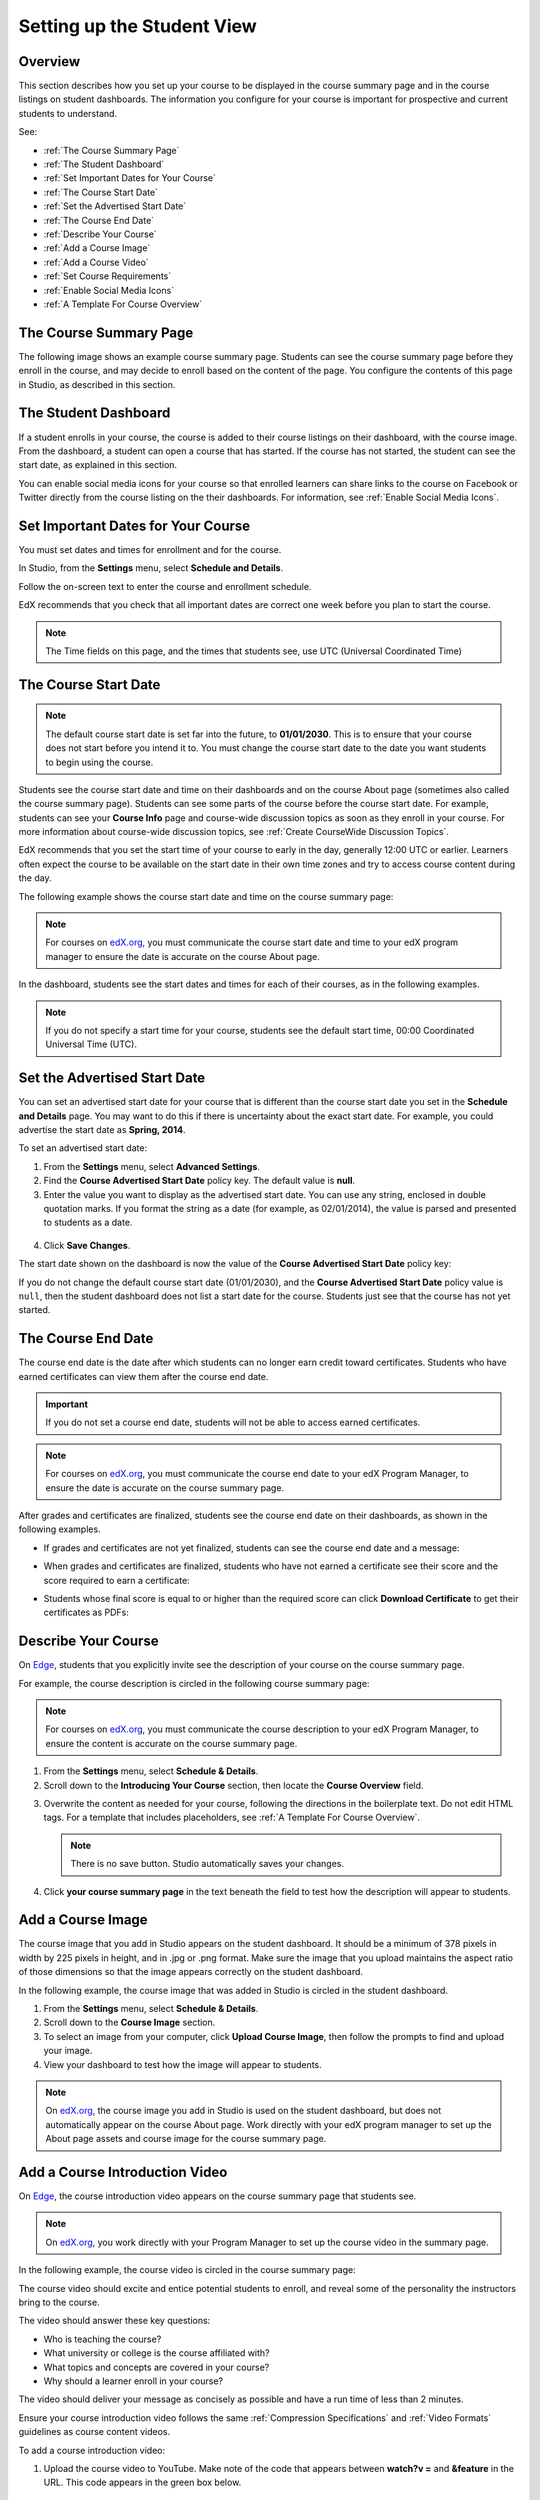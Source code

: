 .. _Setting up the Student View:

######################################################
Setting up the Student View
######################################################


*******************
Overview
*******************

This section describes how you set up your course to be displayed in the
course summary page and in the course listings on student dashboards. The
information you configure for your course is important for prospective and
current students to understand.

See:

* :ref:`The Course Summary Page`
* :ref:`The Student Dashboard`
* :ref:`Set Important Dates for Your Course`
* :ref:`The Course Start Date`
* :ref:`Set the Advertised Start Date`
* :ref:`The Course End Date`
* :ref:`Describe Your Course`
* :ref:`Add a Course Image`
* :ref:`Add a Course Video`
* :ref:`Set Course Requirements`
* :ref:`Enable Social Media Icons`
* :ref:`A Template For Course Overview`


.. _Edge: http://edge.edx.org
.. _edX.org: http://edx.org


.. _The Course Summary Page:

***********************************
The Course Summary Page
***********************************

The following image shows an example course summary page.  Students can see the
course summary page before they enroll in the course, and may decide to enroll
based on the content of the page. You configure the contents of this page in
Studio, as described in this section.

.. image:: ../../../shared/building_and_running_chapters/Images/about_page.png
 :alt: An image of the course summary page.

.. _The Student Dashboard:

***********************************
The Student Dashboard
***********************************

If a student enrolls in your course, the course is added to their course
listings on their dashboard, with the course image. From the dashboard, a
student can open a course that has started. If the course has not started, the
student can see the start date, as explained in this section.

.. image:: ../../../shared/building_and_running_chapters/Images/dashboard.png
 :alt: An image of the dashboard


You can enable social media icons for your course so that enrolled learners
can share links to the course on Facebook or Twitter directly from the course
listing on the their dashboards. For information, see :ref:`Enable Social
Media Icons`.


.. _Set Important Dates for Your Course:

***********************************
Set Important Dates for Your Course
***********************************

You must set dates and times for enrollment and for the course.

In Studio, from the **Settings** menu, select **Schedule and Details**.  

.. image:: ../../../shared/building_and_running_chapters/Images/schedule.png
  :alt: An image of the course schedule page.

Follow the on-screen text to enter the course and enrollment schedule.

EdX recommends that you check that all important dates are correct one week
before you plan to start the course.

.. note:: 
 The Time fields on this page, and the times that students see, use UTC
 (Universal Coordinated Time)

.. _The Course Start Date:

***********************************
The Course Start Date
***********************************

.. note:: The default course start date is set far into the future, to
 **01/01/2030**. This is to ensure that your course does not start before
 you intend it to. You must change the course start date to the date you want
 students to begin using the course.

Students see the course start date and time on their dashboards and on the
course About page (sometimes also called the course summary page). Students
can see some parts of the course before the course start date. For example,
students can see your **Course Info** page and course-wide discussion topics
as soon as they enroll in your course. For more information about course-wide
discussion topics, see :ref:`Create CourseWide Discussion Topics`.

EdX recommends that you set the start time of your course to early in the day,
generally 12:00 UTC or earlier. Learners often expect the course to be
available on the start date in their own time zones and try to access course
content during the day.

The following example shows the course start date and time on the course
summary page:

.. image:: ../../../shared/building_and_running_chapters/Images/about-page-course-start.png
 :alt: An image of the course About page, with the start date circled.

.. note:: 
 For courses on edX.org_, you must communicate the course start date and time
 to your edX program manager to ensure the date is accurate on the course
 About page.

In the dashboard, students see the start dates and times for each of their
courses, as in the following examples.

.. image:: ../../../shared/building_and_running_chapters/Images/dashboard-course-to-start.png
 :width: 600
 :alt: An image of two courses in the student dashboard, with the start dates and times circled.

.. note:: If you do not specify a start time for your course, students see
   the default start time, 00:00 Coordinated Universal Time (UTC).




.. _Set the Advertised Start Date:

***********************************
Set the Advertised Start Date
***********************************

You can set an advertised start date for your course that is different than the
course start date you set in the **Schedule and Details** page. You may want to
do this if there is uncertainty about the exact start date. For example, you
could advertise the start date as **Spring, 2014**.

To set an advertised start date:

#. From the **Settings** menu, select **Advanced Settings**.
#. Find the **Course Advertised Start Date** policy key. The default value is
   **null**.
#. Enter the value you want to display as the advertised start date. You can
   use any string, enclosed in double quotation marks. If you format the string
   as a date (for example, as 02/01/2014), the value is parsed and presented to
   students as a date.

  .. image:: ../../../shared/building_and_running_chapters/Images/advertised_start.png
   :alt: Image of the advertised start date policy key with a value of "anytime, self-paced"

4. Click **Save Changes**.

The start date shown on the dashboard is now the value of the **Course
Advertised Start Date** policy key:

.. image:: ../../../shared/building_and_running_chapters/Images/dashboard-course_adver_start.png
 :alt: An image of a course listing in the student dashboard, with the
     advertised start date circled.

If you do not change the default course start date (01/01/2030), and the
**Course Advertised Start Date** policy value is ``null``, then the student
dashboard does not list a start date for the course. Students just see that
the course has not yet started.

.. _The Course End Date:

***********************************
The Course End Date
***********************************

The course end date is the date after which students can no longer earn credit
toward certificates. Students who have earned certificates can view them after
the course end date.

.. important::
 If you do not set a course end date, students will not be able to access
 earned certificates.

.. note:: 
 For courses on edX.org_, you must communicate the course end date to
 your edX Program Manager, to ensure the date is accurate on the course
 summary page.

After grades and certificates are finalized, students see the course end date
on their dashboards, as shown in the following examples.

* If grades and certificates are not yet finalized, students can see the course
  end date and a message:

  .. image:: ../../../shared/building_and_running_chapters/Images/dashboard-wrapping-course.png
   :alt: Image of a course on the student dashboard that has ended, but not
     been graded

* When grades and certificates are finalized, students who have not earned a
  certificate see their score and the score required to earn a certificate:
  
  .. image:: ../../../shared/building_and_running_chapters/Images/dashboard-no-cert-course.png
   :alt: Image of a course on the student dashboard that has ended, but not
     been graded

* Students whose final score is equal to or higher than the required score can
  click **Download Certificate** to get their certificates as PDFs:

  .. image:: ../../../shared/building_and_running_chapters/Images/dashboard-completed-course.png
   :alt: Image of a course on the student dashboard that has ended, but not
     been graded


.. _Describe Your Course:

************************
Describe Your Course
************************

On Edge_, students that you explicitly invite see the description of your course
on the course summary page.

For example, the course description is circled in the following course summary
page:

.. image:: ../../../shared/building_and_running_chapters/Images/about-page-course-description.png
 :alt: Image of a course summary with the description circled

.. note:: For courses on edX.org_, you must communicate the course description
 to your edX Program Manager, to ensure the content is accurate on the course
 summary page.

#. From the **Settings** menu, select **Schedule & Details**.
#. Scroll down to the **Introducing Your Course** section, then locate the
   **Course Overview** field.

.. image:: ../../../shared/building_and_running_chapters/Images/course_overview.png
  :alt: Image of the HTML course description.

3. Overwrite the content as needed for your course, following the directions in
   the boilerplate text. Do not edit HTML tags. For a template that includes
   placeholders, see :ref:`A Template For Course Overview`.

   .. note:: There is no save button. Studio automatically saves your changes.
 
4. Click **your course summary page** in the text beneath the field to test how
   the description will appear to students.

.. _Add a Course Image:

************************
Add a Course Image
************************

The course image that you add in Studio appears on the student dashboard. It
should be a minimum of 378 pixels in width by 225 pixels in height, and in .jpg
or .png format. Make sure the image that you upload maintains the aspect ratio
of those dimensions so that the image appears correctly on the student
dashboard.

In the following example, the course image that was added in Studio is circled
in the student dashboard.

.. image:: ../../../shared/building_and_running_chapters/Images/dashboard-course-image.png
 :alt: Image of the course image in the student dashboard


#. From the **Settings** menu, select **Schedule & Details**.
#. Scroll down to the **Course Image** section.
#. To select an image from your computer, click **Upload Course Image**, then
   follow the prompts to find and upload your image.
#. View your dashboard to test how the image will appear to students.

.. note:: On edX.org_, the course image you add in Studio is used on the student
   dashboard, but does not automatically appear on the course About page. Work
   directly with your edX program manager to set up the About page assets and
   course image for the course summary page.

.. _Add a Course Video:

*********************************
Add a Course Introduction Video
*********************************

On Edge_, the course introduction video appears on the course summary page that
students see.

.. note:: On edX.org_, you work directly with your Program Manager to set up the
 course video in the summary page.

In the following example, the course video is circled in the course summary
page:

.. image:: ../../../shared/building_and_running_chapters/Images/about-page-course-video.png
 :alt: Image of the course video in the course summary page.

The course video should excite and entice potential students to enroll, and
reveal some of the personality the instructors bring to the course.

The video should answer these key questions:

* Who is teaching the course?
* What university or college is the course affiliated with?
* What topics and concepts are covered in your course?
* Why should a learner enroll in your course?

The video should deliver your message as concisely as possible and have a run
time of less than 2 minutes.

Ensure your course introduction video follows the same :ref:`Compression
Specifications` and :ref:`Video Formats` guidelines as course content videos.

To add a course introduction video:


#. Upload the course video to YouTube. Make note of the code that appears
   between **watch?v =** and **&feature** in the URL. This code appears in the
   green box below.

  .. image:: ../../../shared/building_and_running_chapters/Images/image127.png
    :alt: Image of a sample course video
    
2. From the **Settings** menu, select **Schedule & Details**.
#. Scroll down to the **Course Introduction Video** section.
#. In the field below the video box, enter the YouTube video ID (the code you
   copied in step 1). When you add the code, the video automatically loads in
   the video box. Studio automatically saves your changes.
#. View your course summary page to test how the video will appear to students.

.. _Set Course Requirements:

************************
Set Course Requirements
************************
The estimated Effort per Week appears at the bottom of the course summary page.

#. From the **Settings** menu, select **Schedule & Details**.
#. Scroll down to the **Requirements** section.
#. In the **Hours of Effort per Week** field, enter the number of hours you
   expect students to work on this course each week.
#. View your course summary page to test how the requirements will appear to students.


.. _Enable Social Media Icons:

*****************************
Enable Social Media Icons
*****************************

You can enable social media icons for your course so that enrolled learners
can share links to the course on Facebook and Twitter directly from the course
listing on their dashboards.


To enable social media icons for your course, follow these steps.

#. In Studio, from the **Settings** menu, select **Advanced Settings**.

#. Find the **Social Media Sharing URL** policy key. The default value is
   **null**, which means that social sharing icons do not appear in your
   course listing on the student dashboard.

#. Enter the URL that you want social media sites to link to when learners
   share your course using the social media icons. Make sure you provide
   absolute path URLs. That is, include the protocol, subdomain, and domain.
   For example, ``http://www.edx.org/course/Introduction-to-MOOCs-ITM001.``

.. image:: ../../../shared/building_and_running_chapters/Images/SocialMediaSharingAdvancedSetting.png
   :alt: The Social Media Sharing URL policy key, populated with an example URL.

4. Click **Save Changes**.

Studio reformats the policy key you have entered to surround it with a set of
double quotation marks.

In your course listing on learners' dashboards, icons for Facebook and Twitter
are now available. Learners can post about their involvement in the course,
along with a link back to the course using the URL you specified.

.. image:: ../../../shared/building_and_running_chapters/Images/SocialMediaSharingIconsEnabled.png
   :alt: A course listing from the Current Courses dashboard with Facebook and Twitter icons visible.

.. note:: To hide social media icons from your course listing on the **Current
   Courses** dashboard, change the value of the **Social Media Sharing URL**
   policy key back to **null**.


.. _A Template For Course Overview:

************************************************
 A Template For Your Course Overview
************************************************

  
Replace the placeholders in the following template with your information.

.. code-block:: html

  <section class="about">
    <h2>About This Course</h2>
    <p>Include your long course description here. The long course description
      should contain 150-400 words.</p>
    <p>This is paragraph 2 of the long course description. Add more paragraphs
      as needed. Make sure to enclose them in paragraph tags.</p>
  <section>
  <section class="prerequisites">
    <h2>Prerequisites</h2>
    <p>Add information about class prerequisites here.</p>
  </section>
  <section class="course-staff">
    <h2>Course Staff</h2>
    <article class="teacher">
      <div class="teacher-image">
        <!-- Replace the path below with the path to your faculty image. -->
        <img src="/c4x/edX/edX101/asset/Placeholder_FacultyImage.jpg"
          align="left" style="margin:0 20 px 0"/>
      </div>
      <h3>Staff Member</h3>
      <p>Biography of instructor/staff member</p>
    </article>
  <article class="teacher">
      <div class="teacher-image">
        <img src="/c4x/edX/edX101/asset/Placeholder_FalcutyImage.jpg"/>
      </div>
      <h3>Staff Member Name</h3>
      <p>Biography of instructor/staff member</p>
    </article>
  </section>
  <section class="faq">
    <section class="responses">
      <h2>Frequently Asked Questions</h2>
      <article class="response">
        <h3>Do I need to buy a textbook?</h3>
        <p>No, a free online version of Chemistry: Principles, Patterns, and
          Applications, First Edition by Bruce Averill and Patricia Eldredge
          will be available, though you can purchase a printed version
          (published by FlatWorld Knowledge) if you'd like.</p>
      </article>
      <article class="response">
        <h3>Question 2?</h3>
        <p>Answer 2.</p>
      </article>
    </section>
  </section>

  <!--Paragraph: <p>CONTENT GOES IN HERE</p> -->
  <!--Line break: <br/> -->
  <!--Hyperlink: <a href="URL">LINK TEXT</a> -->
  <!--Email hyperlink: <a href="mailto:EMAIL@ADDRESS.COM">LINK TEXT</a> -->
  <!--Bold text: <b>TEXT</b> -->
  <!--Italic text: <i>TEXT</i> -->